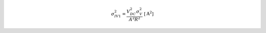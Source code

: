 .. math::

    \sigma_{I V1}^{2} = \frac{V_{DC}^{2} \sigma_{V}^{2}}{A^{2} R^{2}}\,\,\left[\mathrm{A^2}\right]

